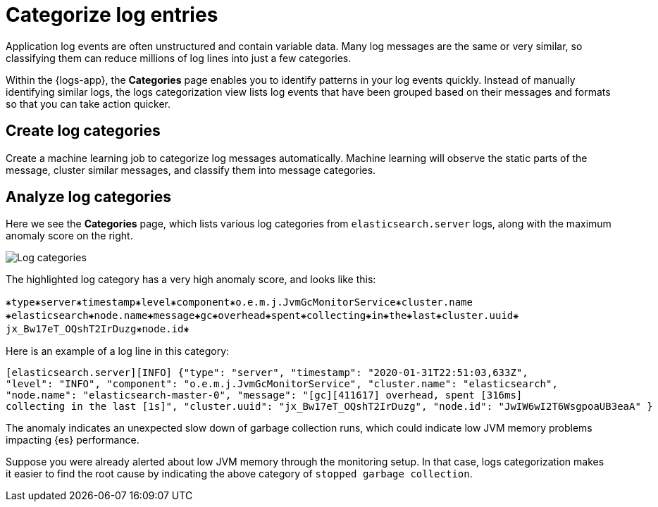 [[categorize-logs]]
= Categorize log entries

Application log events are often unstructured and contain variable data. Many
log messages are the same or very similar, so classifying them can reduce
millions of log lines into just a few categories.

Within the {logs-app}, the *Categories* page enables you to identify patterns in
your log events quickly. Instead of manually identifying similar logs, the logs 
categorization view lists log events that have been grouped based on their 
messages and formats so that you can take action quicker.

[discrete]
[[create-log-categories]]
== Create log categories

Create a machine learning job to categorize log messages automatically. Machine learning will observe
the static parts of the message, cluster similar messages, and classify them into message categories.

[discrete]
[[analyze-log-categories]]
== Analyze log categories

Here we see the *Categories* page, which lists various log categories from
`elasticsearch.server` logs, along with the maximum anomaly score on the right.

[role="screenshot"]
image::images/log-categories.png[Log categories]

The highlighted log category has a very high anomaly score, and looks like this:

[source,console-result]
----------------------------------
⁕type⁕server⁕timestamp⁕level⁕component⁕o.e.m.j.JvmGcMonitorService⁕cluster.name
⁕elasticsearch⁕node.name⁕message⁕gc⁕overhead⁕spent⁕collecting⁕in⁕the⁕last⁕cluster.uuid⁕
jx_Bw17eT_OQshT2IrDuzg⁕node.id⁕
----------------------------------

Here is an example of a log line in this category:

[source,console-result]
----------------------------------
[elasticsearch.server][INFO] {"type": "server", "timestamp": "2020-01-31T22:51:03,633Z",
"level": "INFO", "component": "o.e.m.j.JvmGcMonitorService", "cluster.name": "elasticsearch",
"node.name": "elasticsearch-master-0", "message": "[gc][411617] overhead, spent [316ms]
collecting in the last [1s]", "cluster.uuid": "jx_Bw17eT_OQshT2IrDuzg", "node.id": "JwIW6wI2T6WsgpoaUB3eaA" }
----------------------------------

The anomaly indicates an unexpected slow down of garbage collection runs, which could indicate low
JVM memory problems impacting {es} performance.

Suppose you were already alerted about low JVM memory through the monitoring setup. In that case,
logs categorization makes it easier to find the root cause by indicating the above category
of `stopped garbage collection`.
